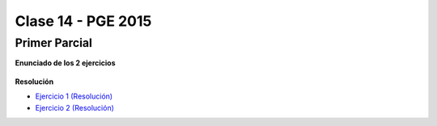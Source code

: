 .. -*- coding: utf-8 -*-

.. _rcs_subversion:

Clase 14 - PGE 2015
===================

Primer Parcial
^^^^^^^^^^^^^^

**Enunciado de los 2 ejercicios**

.. figure:: images/clase14/01.png

.. figure:: images/clase14/02.png

.. figure:: images/clase14/03.png

.. figure:: images/clase14/04.png

**Resolución**

* `Ejercicio 1 (Resolución) <https://github.com/cosimani/Curso-PGE-2015/blob/master/sources/clase14/Ejercicio1.rar?raw=true>`_
* `Ejercicio 2 (Resolución) <https://github.com/cosimani/Curso-PGE-2015/blob/master/sources/clase14/Ejercicio2.rar?raw=true>`_





